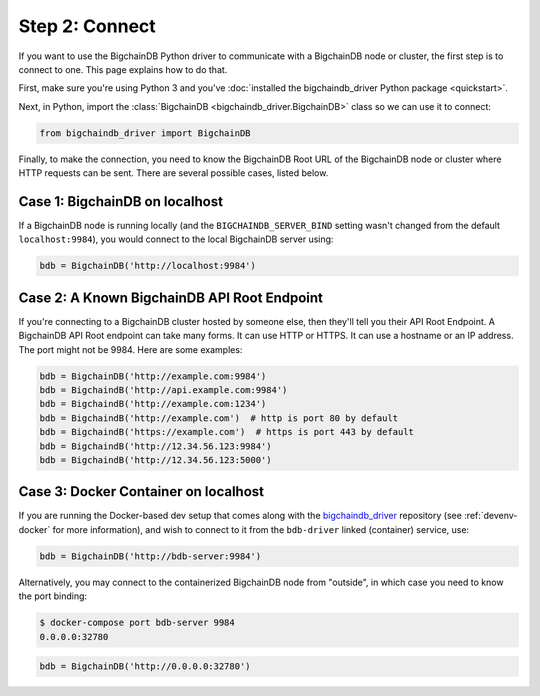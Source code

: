 .. _connect:

===============
Step 2: Connect
===============

If you want to use the BigchainDB Python driver to communicate
with a BigchainDB node or cluster, the first step is to connect to one.
This page explains how to do that.

First, make sure you're using Python 3 and you've
:doc:`installed the bigchaindb_driver Python package <quickstart>`.

Next, in Python, import the :class:`BigchainDB <bigchaindb_driver.BigchainDB>`
class so we can use it to connect:

.. code-block:: python

    from bigchaindb_driver import BigchainDB

Finally, to make the connection, you need to know the BigchainDB Root URL of
the BigchainDB node or cluster where HTTP requests can be sent. There are
several possible cases, listed below.

Case 1: BigchainDB on localhost
-------------------------------

If a BigchainDB node is running locally
(and the ``BIGCHAINDB_SERVER_BIND`` setting wasn't changed
from the default ``localhost:9984``),
you would connect to the local BigchainDB server using:

.. code-block:: python

    bdb = BigchainDB('http://localhost:9984')


Case 2: A Known BigchainDB API Root Endpoint
--------------------------------------------

If you're connecting to a BigchainDB cluster hosted
by someone else, then they'll tell you their
API Root Endpoint.
A BigchainDB API Root endpoint can take many forms.
It can use HTTP or HTTPS.
It can use a hostname or an IP address.
The port might not be 9984.
Here are some examples:

.. code-block:: python

    bdb = BigchainDB('http://example.com:9984')
    bdb = BigchaindB('http://api.example.com:9984')
    bdb = BigchaindB('http://example.com:1234')
    bdb = BigchaindB('http://example.com')  # http is port 80 by default
    bdb = BigchaindB('https://example.com')  # https is port 443 by default
    bdb = BigchaindB('http://12.34.56.123:9984')
    bdb = BigchaindB('http://12.34.56.123:5000')

Case 3: Docker Container on localhost
-------------------------------------

If you are running the Docker-based dev setup that comes along with the
`bigchaindb_driver`_ repository (see :ref:`devenv-docker` for more
information), and wish to connect to it from the ``bdb-driver`` linked
(container) service, use:

.. code-block:: python

    bdb = BigchainDB('http://bdb-server:9984')

Alternatively, you may connect to the containerized BigchainDB node from
"outside", in which case you need to know the port binding:

.. code-block:: bash

    $ docker-compose port bdb-server 9984
    0.0.0.0:32780

.. code-block:: python

    bdb = BigchainDB('http://0.0.0.0:32780')



.. _bigchaindb_driver: https://github.com/bigchaindb/bigchaindb-driver
